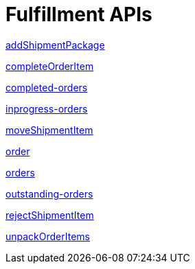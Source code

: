 = Fulfillment APIs

link:APIs/addShipmentPackage.adoc[addShipmentPackage]

link:APIs/completeOrderItem.adoc[completeOrderItem]

link:APIs/completed-orders.adoc[completed-orders]

link:APIs/inprogress-orders.adoc[inprogress-orders]

link:APIs/moveShipmentItem.adoc[moveShipmentItem]

link:APIs/order.adoc[order]

link:APIs/orders.adoc[orders]

link:APIs/outstanding-orders.adoc[outstanding-orders]

link:APIs/rejectShipmentItem.adoc[rejectShipmentItem]

link:APIs/unpackOrderItems.adoc[unpackOrderItems]
